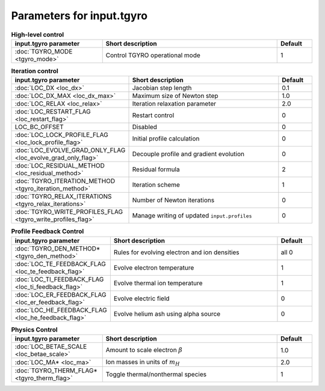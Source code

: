 Parameters for input.tgyro
~~~~~~~~~~~~~~~~~~~~~~~~~~

.. csv-table:: **High-level control**
   :header: "input.tgyro parameter", "Short description", "Default"
   :widths: 13, 25, 5

   ":doc:`TGYRO_MODE <tgyro_mode>`", Control TGYRO operational mode,1

.. csv-table:: **Iteration control**
   :header: "input.tgyro parameter", "Short description", "Default"
   :widths: 13, 25, 5

   ":doc:`LOC_DX <loc_dx>`", Jacobian step length,0.1
   ":doc:`LOC_DX_MAX <loc_dx_max>`", Maximum size of Newton step,1.0
   ":doc:`LOC_RELAX <loc_relax>`", Iteration relaxation parameter,2.0
   ":doc:`LOC_RESTART_FLAG <loc_restart_flag>`", Restart control,0
   LOC_BC_OFFSET, Disabled,0
   ":doc:`LOC_LOCK_PROFILE_FLAG <loc_lock_profile_flag>`", Initial profile calculation,0
   ":doc:`LOC_EVOLVE_GRAD_ONLY_FLAG <loc_evolve_grad_only_flag>`", Decouple profile and gradient evolution,0
   ":doc:`LOC_RESIDUAL_METHOD <loc_residual_method>`", Residual formula,2
   ":doc:`TGYRO_ITERATION_METHOD <tgyro_iteration_method>`", Iteration scheme,1
   ":doc:`TGYRO_RELAX_ITERATIONS <tgyro_relax_iterations>`", Number of Newton iterations,0
   ":doc:`TGYRO_WRITE_PROFILES_FLAG <tgyro_write_profiles_flag>`", Manage writing of updated ``input.profiles``,0

.. csv-table:: **Profile Feedback Control**
   :header: "input.tgyro parameter", "Short description", "Default"
   :widths: 13, 25, 5

   ":doc:`TGYRO_DEN_METHOD* <tgyro_den_method>`", Rules for evolving electron and ion densities, all 0
   ":doc:`LOC_TE_FEEDBACK_FLAG <loc_te_feedback_flag>`", Evolve electron temperature, 1
   ":doc:`LOC_TI_FEEDBACK_FLAG <loc_ti_feedback_flag>`", Evolve thermal ion temperature, 1
   ":doc:`LOC_ER_FEEDBACK_FLAG <loc_er_feedback_flag>`", Evolve electric field, 0
   ":doc:`LOC_HE_FEEDBACK_FLAG <loc_he_feedback_flag>`", Evolve helium ash using alpha source, 0

.. csv-table:: **Physics Control**
   :header: "input.tgyro parameter", "Short description", "Default"
   :widths: 13, 25, 5

   ":doc:`LOC_BETAE_SCALE <loc_betae_scale>`", Amount to scale electron :math:`\beta`,1.0
   ":doc:`LOC_MA* <loc_ma>`", Ion masses in units of :math:`m_H` , 2.0
   ":doc:`TGYRO_THERM_FLAG* <tgyro_therm_flag>`", Toggle thermal/nonthermal species , 1


